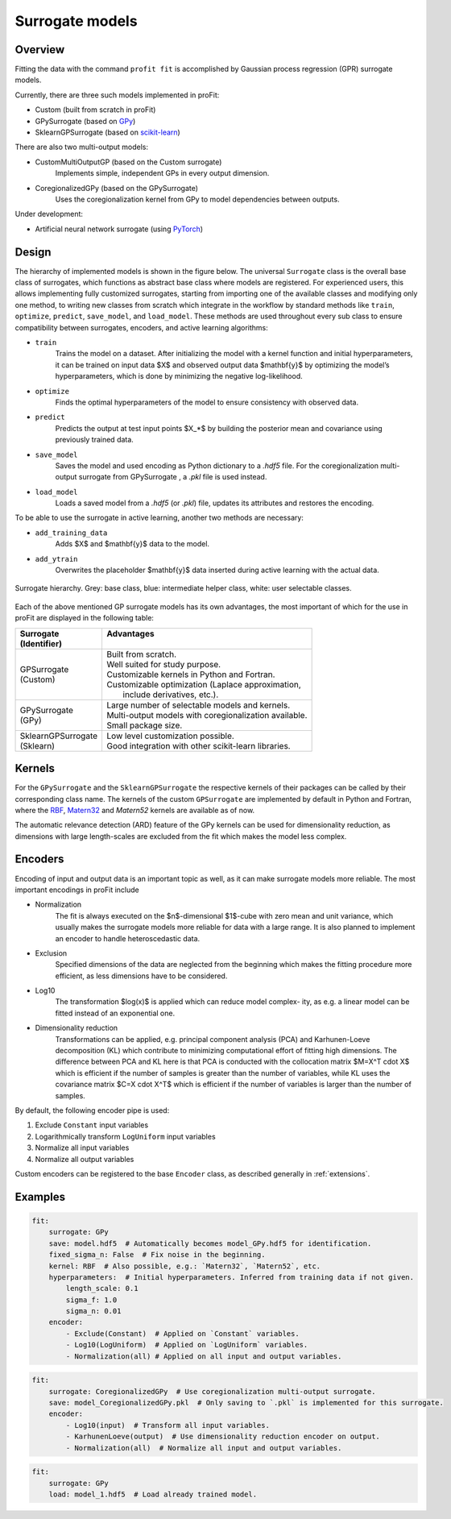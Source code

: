 .. _surrogates:

Surrogate models
================

Overview
--------

Fitting the data with the command ``profit fit`` is accomplished by
Gaussian process regression (GPR) surrogate models.

Currently, there are three such models implemented in proFit:

* Custom (built from scratch in proFit)
* GPySurrogate (based on `GPy <https://github.com/SheffieldML/GPy>`_)
* SklearnGPSurrogate (based on `scikit-learn <https://github.com/scikit-learn/scikit-learn>`_)

There are also two multi-output models:

* CustomMultiOutputGP (based on the Custom surrogate)
    Implements simple, independent GPs in every output dimension.
* CoregionalizedGPy (based on the GPySurrogate)
    Uses the coregionalization kernel from GPy to model dependencies between outputs.


Under development:

* Artificial neural network surrogate (using `PyTorch <https://github.com/pytorch/pytorch>`_)

Design
------

The hierarchy of implemented models is shown in the figure below. The universal
``Surrogate`` class is the overall base class of surrogates, which functions as abstract
base class where models are registered. For experienced users, this allows implementing
fully customized surrogates, starting from importing one of the available
classes and modifying only one method, to writing new classes from scratch which
integrate in the workflow by standard methods like ``train``, ``optimize``, ``predict``,
``save_model``, and ``load_model``. These methods are used throughout every sub
class to ensure compatibility between surrogates, encoders, and active learning
algorithms:

* ``train``
    Trains the model on a dataset.
    After initializing the model with a kernel function and initial hyperparameters,
    it can be trained on input data $X$ and observed output data $\mathbf{y}$ by
    optimizing the model’s hyperparameters, which is done by minimizing the
    negative log-likelihood.
* ``optimize``
    Finds the optimal hyperparameters of the model to ensure consistency with
    observed data.
* ``predict``
    Predicts the output at test input points $X_*$ by building the posterior mean
    and covariance using previously trained data.
* ``save_model``
    Saves the model and used encoding as Python dictionary to a `.hdf5` file. For
    the coregionalization multi-output surrogate from GPySurrogate , a `.pkl`
    file is used instead.
* ``load_model``
    Loads a saved model from a `.hdf5` (or `.pkl`) file, updates its attributes and
    restores the encoding.

To be able to use the surrogate in active learning, another two methods are necessary:

* ``add_training_data``
    Adds $X$ and $\mathbf{y}$ data to the model.
* ``add_ytrain``
    Overwrites the placeholder $\mathbf{y}$ data inserted during active learning with the actual data.

.. figure:: pics/sur_structure.png
    :width: 600
    :align: center

    Surrogate hierarchy. Grey: base class, blue: intermediate helper class,
    white: user selectable classes.

Each of the above mentioned GP surrogate models has its own advantages, the
most important of which for the use in proFit are displayed in the following table:

+----------------------+---------------------------------------------------------+
| | Surrogate          |   | Advantages                                          |
| | (Identifier)       |   |                                                     |
+======================+=========================================================+
| | GPSurrogate        | | Built from scratch.                                   |
| | (Custom)           | | Well suited for study purpose.                        |
|                      | | Customizable kernels in Python and Fortran.           |
|                      | | Customizable optimization (Laplace approximation,     |
|                      | |   include derivatives, etc.).                         |
+----------------------+---------------------------------------------------------+
| | GPySurrogate       | | Large number of selectable models and kernels.        |
| | (GPy)              | | Multi-output models with coregionalization available. |
|                      | | Small package size.                                   |
+----------------------+---------------------------------------------------------+
| | SklearnGPSurrogate | | Low level customization possible.                     |
| | (Sklearn)          | | Good integration with other scikit-learn libraries.   |
+----------------------+---------------------------------------------------------+

Kernels
-------
For the ``GPySurrogate`` and the ``SklearnGPSurrogate`` the respective kernels of their packages can be
called by their corresponding class name.
The kernels of the custom ``GPSurrogate`` are implemented by default in Python and Fortran,
where the `RBF <https://en.wikipedia.org/wiki/Radial_basis_function_kernel>`_,
`Matern32 <https://en.wikipedia.org/wiki/Mat%C3%A9rn_covariance_function>`_ and
`Matern52` kernels are available as of now.

The automatic relevance detection (ARD) feature of the GPy kernels can be used
for dimensionality reduction, as dimensions with large length-scales are excluded from the fit which
makes the model less complex.

Encoders
--------

Encoding of input and output data is an important topic as well, as it can make
surrogate models more reliable. The most important encodings in proFit include

* Normalization
    The fit is always executed on the $n$-dimensional $1$-cube with
    zero mean and unit variance, which usually makes the surrogate models
    more reliable for data with a large range. It is also planned to implement
    an encoder to handle heteroscedastic data.
* Exclusion
    Specified dimensions of the data are neglected from the beginning which
    makes the fitting procedure more efficient, as less dimensions have to be
    considered.
* Log10
    The transformation $log(x)$ is applied which can reduce model complex-
    ity, as e.g. a linear model can be fitted instead of an exponential one.
* Dimensionality reduction
    Transformations can be applied, e.g. principal component analysis (PCA)
    and Karhunen-Loeve decomposition (KL) which contribute to minimizing computational
    effort of fitting high dimensions.
    The difference between PCA and KL here is that PCA is conducted with the collocation matrix
    $M=X^T \cdot X$ which is efficient if the number of samples is greater than the number of variables,
    while KL uses the covariance matrix $C=X \cdot X^T$ which is efficient if the number of variables is larger
    than the number of samples.

By default, the following encoder pipe is used:

1. Exclude ``Constant`` input variables
2. Logarithmically transform ``LogUniform`` input variables
3. Normalize all input variables
4. Normalize all output variables

Custom encoders can be registered to the base ``Encoder`` class, as described generally in
:ref:`extensions`.

Examples
--------

.. code-block:: yaml

    fit:
        surrogate: GPy
        save: model.hdf5  # Automatically becomes model_GPy.hdf5 for identification.
        fixed_sigma_n: False  # Fix noise in the beginning.
        kernel: RBF  # Also possible, e.g.: `Matern32`, `Matern52`, etc.
        hyperparameters:  # Initial hyperparameters. Inferred from training data if not given.
            length_scale: 0.1
            sigma_f: 1.0
            sigma_n: 0.01
        encoder:
            - Exclude(Constant)  # Applied on `Constant` variables.
            - Log10(LogUniform)  # Applied on `LogUniform` variables.
            - Normalization(all) # Applied on all input and output variables.

.. code-block:: yaml

    fit:
        surrogate: CoregionalizedGPy  # Use coregionalization multi-output surrogate.
        save: model_CoregionalizedGPy.pkl  # Only saving to `.pkl` is implemented for this surrogate.
        encoder:
            - Log10(input)  # Transform all input variables.
            - KarhunenLoeve(output)  # Use dimensionality reduction encoder on output.
            - Normalization(all)  # Normalize all input and output variables.

.. code-block:: yaml

    fit:
        surrogate: GPy
        load: model_1.hdf5  # Load already trained model.
